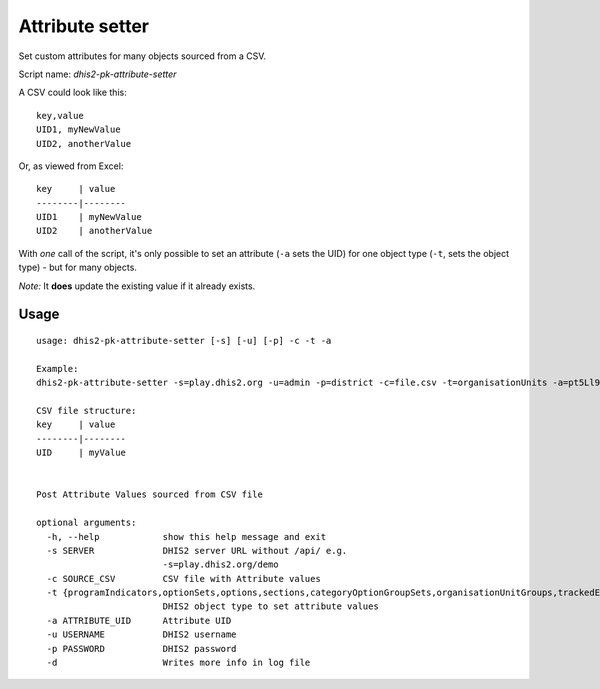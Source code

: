 Attribute setter
------------------

Set custom attributes for many objects sourced from a CSV.

Script name: *dhis2-pk-attribute-setter*

A CSV could look like this:

::

    key,value
    UID1, myNewValue
    UID2, anotherValue

Or, as viewed from Excel:

::

    key     | value
    --------|--------
    UID1    | myNewValue
    UID2    | anotherValue

With *one* call of the script, it's only possible to set an attribute (``-a`` sets the UID) for one object type (``-t``, sets the object type) - but for many objects.

*Note:* It **does** update the existing value if it already exists.

Usage
^^^^^^

::

    usage: dhis2-pk-attribute-setter [-s] [-u] [-p] -c -t -a

    Example:
    dhis2-pk-attribute-setter -s=play.dhis2.org -u=admin -p=district -c=file.csv -t=organisationUnits -a=pt5Ll9bb2oP

    CSV file structure:
    key     | value
    --------|--------
    UID     | myValue


    Post Attribute Values sourced from CSV file

    optional arguments:
      -h, --help            show this help message and exit
      -s SERVER             DHIS2 server URL without /api/ e.g.
                            -s=play.dhis2.org/demo
      -c SOURCE_CSV         CSV file with Attribute values
      -t {programIndicators,optionSets,options,sections,categoryOptionGroupSets,organisationUnitGroups,trackedEntityTypes,categories,organisationUnits,categoryOptions,trackedEntityAttributes,trackedEntities,programStages,dataElementGroupSets,userGroups,dataElementGroups,validationRuleGroups,organisationUnitGroupSets,documents,legendSets,constants,users,sqlViews,dataElements,dataSets,legends,indicators,validationRules,programs,indicatorGroups,categoryOptionGroups,categoryOptionCombos}
                            DHIS2 object type to set attribute values
      -a ATTRIBUTE_UID      Attribute UID
      -u USERNAME           DHIS2 username
      -p PASSWORD           DHIS2 password
      -d                    Writes more info in log file

